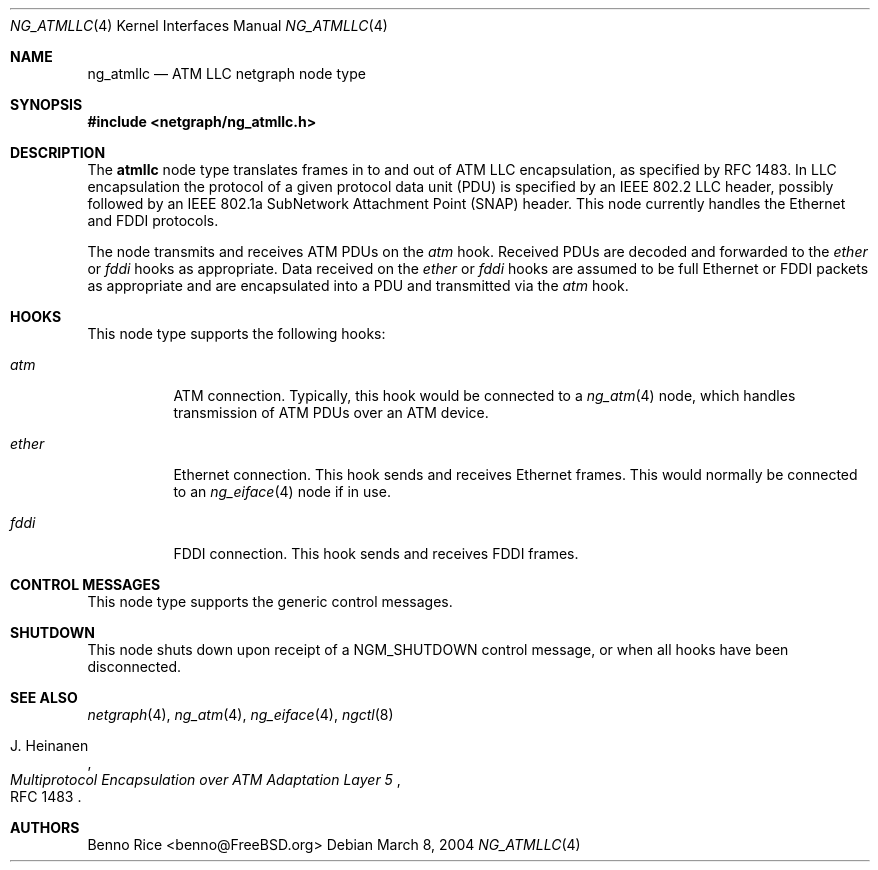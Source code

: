 .\" Copyright (c) 2004 Benno Rice <benno@FreeBSD.org>
.\" All rights reserved.
.\"
.\" Redistribution and use in source and binary forms, with or without
.\" modification, are permitted provided that the following conditions
.\" are met:
.\" 1. Redistributions of source code must retain the above copyright
.\"    notice, this list of conditions and the following disclaimer.
.\" 2. Redistributions in binary form must reproduce the above copyright
.\"    notice, this list of conditions and the following disclaimer in the
.\"    documentation and/or other materials provided with the distribution.
.\"
.\" THIS SOFTWARE IS PROVIDED BY THE AUTHOR AND CONTRIBUTORS ``AS IS'' AND
.\" ANY EXPRESS OR IMPLIED WARRANTIES, INCLUDING, BUT NOT LIMITED TO, THE
.\" IMPLIED WARRANTIES OF MERCHANTABILITY AND FITNESS FOR A PARTICULAR PURPOSE
.\" ARE DISCLAIMED.  IN NO EVENT SHALL THE AUTHOR OR CONTRIBUTORS BE LIABLE
.\" FOR ANY DIRECT, INDIRECT, INCIDENTAL, SPECIAL, EXEMPLARY, OR CONSEQUENTIAL
.\" DAMAGES (INCLUDING, BUT NOT LIMITED TO, PROCUREMENT OF SUBSTITUTE GOODS
.\" OR SERVICES; LOSS OF USE, DATA, OR PROFITS; OR BUSINESS INTERRUPTION)
.\" HOWEVER CAUSED AND ON ANY THEORY OF LIABILITY, WHETHER IN CONTRACT, STRICT
.\" LIABILITY, OR TORT (INCLUDING NEGLIGENCE OR OTHERWISE) ARISING IN ANY WAY
.\" OUT OF THE USE OF THIS SOFTWARE, EVEN IF ADVISED OF THE POSSIBILITY OF
.\" SUCH DAMAGE.
.\"
.\" $FreeBSD: src/share/man/man4/ng_atmllc.4,v 1.3.30.1.8.1 2012/03/03 06:15:13 kensmith Exp $
.\"
.Dd March 8, 2004
.Dt NG_ATMLLC 4
.Os
.Sh NAME
.Nm ng_atmllc
.Nd ATM LLC netgraph node type
.Sh SYNOPSIS
.In netgraph/ng_atmllc.h
.Sh DESCRIPTION
The
.Nm atmllc
node type translates frames in to and out of ATM LLC encapsulation,
as specified by RFC 1483.
In LLC encapsulation the protocol of a given protocol data unit (PDU) is
specified by an IEEE 802.2 LLC header, possibly followed by an IEEE 802.1a
SubNetwork Attachment Point (SNAP) header.
This node currently handles the Ethernet and FDDI protocols.
.Pp
The node transmits and receives ATM PDUs on the
.Va atm
hook.
Received PDUs are decoded and forwarded to the
.Va ether
or
.Va fddi
hooks as appropriate.
Data received on the
.Va ether
or
.Va fddi
hooks are assumed to be full Ethernet or FDDI packets as appropriate and are
encapsulated into a PDU and transmitted via the
.Va atm
hook.
.Sh HOOKS
This node type supports the following hooks:
.Bl -tag -width indent
.It Va atm
ATM connection.
Typically, this hook would be connected to a
.Xr ng_atm 4
node, which handles transmission of ATM PDUs over an ATM device.
.It Va ether
Ethernet connection.
This hook sends and receives Ethernet frames.
This would normally be connected to an
.Xr ng_eiface 4
node if in use.
.It Va fddi
FDDI connection.
This hook sends and receives FDDI frames.
.El
.Sh CONTROL MESSAGES
This node type supports the generic control messages.
.Sh SHUTDOWN
This node shuts down upon receipt of a
.Dv NGM_SHUTDOWN
control message, or when all hooks have been disconnected.
.Sh SEE ALSO
.Xr netgraph 4 ,
.Xr ng_atm 4 ,
.Xr ng_eiface 4 ,
.Xr ngctl 8
.Rs
.%A J. Heinanen
.%T "Multiprotocol Encapsulation over ATM Adaptation Layer 5"
.%O RFC 1483
.Re
.Sh AUTHORS
.An Benno Rice Aq benno@FreeBSD.org
